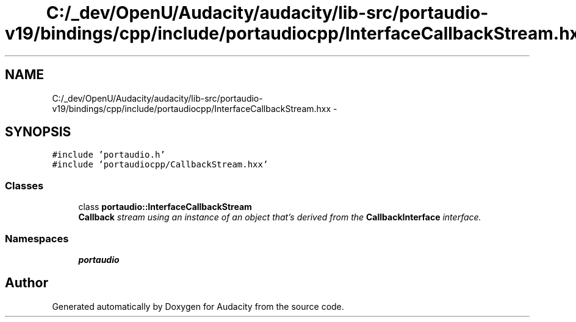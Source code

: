 .TH "C:/_dev/OpenU/Audacity/audacity/lib-src/portaudio-v19/bindings/cpp/include/portaudiocpp/InterfaceCallbackStream.hxx" 3 "Thu Apr 28 2016" "Audacity" \" -*- nroff -*-
.ad l
.nh
.SH NAME
C:/_dev/OpenU/Audacity/audacity/lib-src/portaudio-v19/bindings/cpp/include/portaudiocpp/InterfaceCallbackStream.hxx \- 
.SH SYNOPSIS
.br
.PP
\fC#include 'portaudio\&.h'\fP
.br
\fC#include 'portaudiocpp/CallbackStream\&.hxx'\fP
.br

.SS "Classes"

.in +1c
.ti -1c
.RI "class \fBportaudio::InterfaceCallbackStream\fP"
.br
.RI "\fI\fBCallback\fP stream using an instance of an object that's derived from the \fBCallbackInterface\fP interface\&. \fP"
.in -1c
.SS "Namespaces"

.in +1c
.ti -1c
.RI " \fBportaudio\fP"
.br
.in -1c
.SH "Author"
.PP 
Generated automatically by Doxygen for Audacity from the source code\&.
